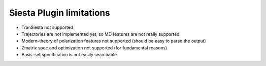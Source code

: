 Siesta Plugin limitations
-------------------------

* TranSiesta not supported

* Trajectories are not implemented yet, so MD features
  are not really supported.

* Modern-theory of polarization features not supported
  (should be easy to parse the output)
  
* Zmatrix spec and optimization not supported
  (for fundamental reasons)
  
* Basis-set specification is not easily searchable



